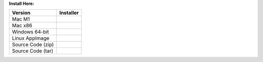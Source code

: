 **Install Here:**

.. list-table::
   :header-rows: 1

   * - Version
     - Installer

   * - Mac M1
     - .. raw:: html

         <a href="https://github.com/NCAR/VAPOR/releases/download/vRELEASE_TAG/VAPOR3-RELEASE_TAG-MacOS-M1.dmg" onclick="gtag('event', 'click', { 'event_category': 'Downloads', 'event_label': 'MacOS_M1' });">VAPOR-RELEASE_TAG-MacOS-M1.dmg</a>
   * - Mac x86
     - .. raw:: html

         <a href="https://github.com/NCAR/VAPOR/releases/download/vRELEASE_TAG/VAPOR3-RELEASE_TAG-MacOS-x86.dmg" onclick="gtag('event', 'click', { 'event_category': 'Downloads', 'event_label': 'MacOS_x86' });">VAPOR-RELEASE_TAG-MacOS-x86.dmg</a>
   * - Windows 64-bit
     - .. raw:: html

         <a href="https://github.com/NCAR/VAPOR/releases/download/vRELEASE_TAG/VAPOR3-RELEASE_TAG-win64.exe" onclick="gtag('event', 'click', { 'event_category': 'Downloads', 'event_label': 'Windows_64' });">VAPOR-RELEASE_TAG-win64.exe</a>
   * - Linux AppImage
     - .. raw:: html

         <a href="https://github.com/NCAR/VAPOR/releases/download/vRELEASE_TAG/VAPOR-RELEASE_TAG-Linux-x86_64.AppImage" onclick="gtag('event', 'click', { 'event_category': 'Downloads', 'event_label': 'Linux_AppImage' });">VAPOR-RELEASE_TAG-Linux-x86_64.AppImage</a>
   * - Source Code (zip)
     - .. raw:: html

         <a href="https://github.com/NCAR/VAPOR/archive/refs/tags/vRELEASE_TAG.zip" onclick="gtag('event', 'click', { 'event_category': 'Downloads', 'event_label': 'Source_Code_ZIP' });">Source code (zip)</a>
   * - Source Code (tar)
     - .. raw:: html

         <a href="https://github.com/NCAR/VAPOR/archive/refs/tags/vRELEASE_TAG.tar.gz" onclick="gtag('event', 'click', { 'event_category': 'Downloads', 'event_label': 'Source_Code_TAR.GZ' });">Source code (tar.gz)</a>
